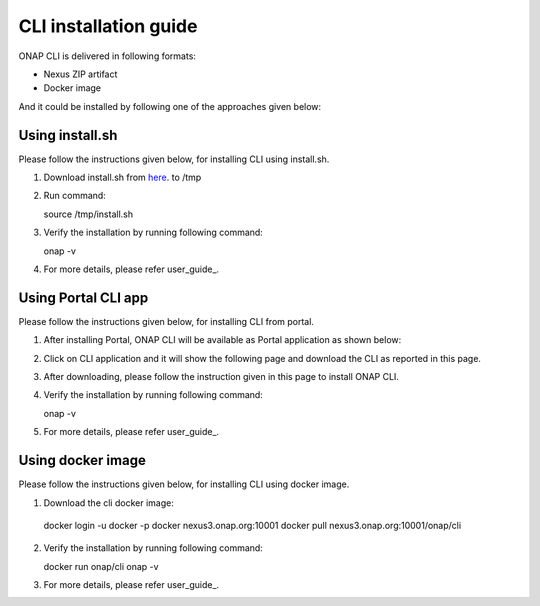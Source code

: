 .. _installation_guide:
.. This work is licensed under a Creative Commons Attribution 4.0 International License.
.. http://creativecommons.org/licenses/by/4.0
.. Copyright 2017 Huawei Technologies Co., Ltd.

CLI installation guide
======================

ONAP CLI is delivered in following formats:

* Nexus ZIP artifact
* Docker image

And it could be installed by following one of the approaches given below:

Using install.sh
----------------

Please follow the instructions given below, for installing CLI using install.sh.

1. Download install.sh from here_. to /tmp

.. _here: https://gerrit.onap.org/r/gitweb?p=cli.git;a=blob_plain;f=deployment/zip/installer/install.sh;hb=refs/heads/master

2. Run command::

   source /tmp/install.sh

3. Verify the installation by running following command::

   onap -v

4. For more details, please refer user_guide_.


Using Portal CLI app
--------------------

Please follow the instructions given below, for installing CLI from portal.

1. After installing Portal, ONAP CLI will be available as Portal application as shown below:

|image0|

.. |image0| image:: images/portal-cli-app.png
   :height: 600px
   :width: 800px

2. Click on CLI application and it will show the following page and download the CLI as reported in this page.

|image1|

.. |image1| image:: images/portal-cli-dowload.png
   :height: 600px
   :width: 800px

3. After downloading, please follow the instruction given in this page to install ONAP CLI.

4. Verify the installation by running following command::

   onap -v

5. For more details, please refer user_guide_.

Using docker image
-----------------

Please follow the instructions given below, for installing CLI using docker image.

1. Download the cli docker image::

  docker login -u docker -p docker nexus3.onap.org:10001
  docker pull nexus3.onap.org:10001/onap/cli

2. Verify the installation by running following command::

   docker run onap/cli onap -v

3. For more details, please refer user_guide_.



